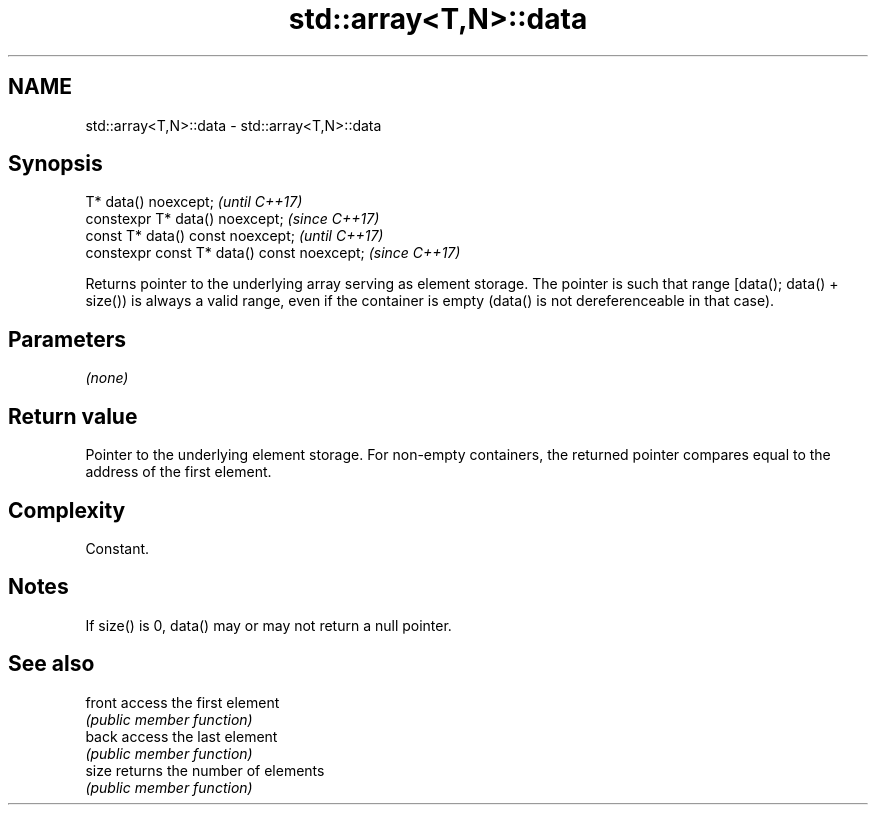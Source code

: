 .TH std::array<T,N>::data 3 "2020.03.24" "http://cppreference.com" "C++ Standard Libary"
.SH NAME
std::array<T,N>::data \- std::array<T,N>::data

.SH Synopsis
   T* data() noexcept;                        \fI(until C++17)\fP
   constexpr T* data() noexcept;              \fI(since C++17)\fP
   const T* data() const noexcept;            \fI(until C++17)\fP
   constexpr const T* data() const noexcept;  \fI(since C++17)\fP

   Returns pointer to the underlying array serving as element storage. The pointer is such that range [data(); data() + size()) is always a valid range, even if the container is empty (data() is not dereferenceable in that case).

.SH Parameters

   \fI(none)\fP

.SH Return value

   Pointer to the underlying element storage. For non-empty containers, the returned pointer compares equal to the address of the first element.

.SH Complexity

   Constant.

.SH Notes

   If size() is 0, data() may or may not return a null pointer.

.SH See also

   front access the first element
         \fI(public member function)\fP
   back  access the last element
         \fI(public member function)\fP
   size  returns the number of elements
         \fI(public member function)\fP
